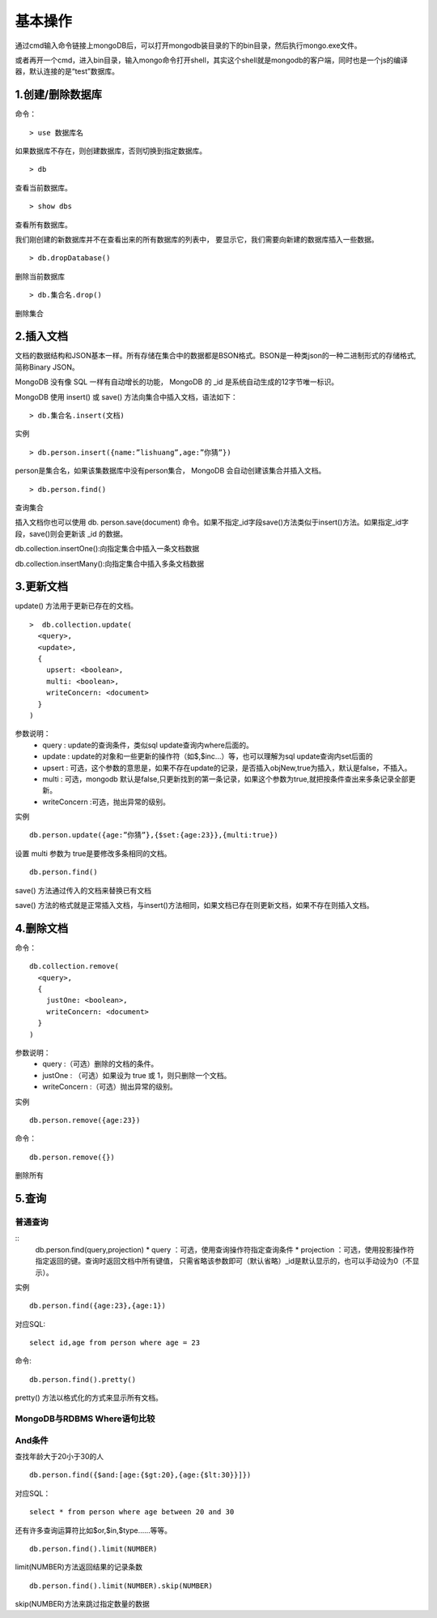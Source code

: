 基本操作
========
通过cmd输入命令链接上mongoDB后，可以打开mongodb装目录的下的bin目录，然后执行mongo.exe文件。

或者再开一个cmd，进入bin目录，输入mongo命令打开shell，其实这个shell就是mongodb的客户端，同时也是一个js的编译器，默认连接的是“test”数据库。

1.创建/删除数据库
------------------
命令：
::
 > use 数据库名
如果数据库不存在，则创建数据库，否则切换到指定数据库。
::
 > db
查看当前数据库。
::
 > show dbs
查看所有数据库。

我们刚创建的新数据库并不在查看出来的所有数据库的列表中， 要显示它，我们需要向新建的数据库插入一些数据。
::
 > db.dropDatabase()
删除当前数据库
::
 > db.集合名.drop()
删除集合

2.插入文档
----------
文档的数据结构和JSON基本一样。所有存储在集合中的数据都是BSON格式。BSON是一种类json的一种二进制形式的存储格式,简称Binary JSON。

MongoDB 没有像 SQL 一样有自动增长的功能， MongoDB 的 _id 是系统自动生成的12字节唯一标识。

MongoDB 使用 insert() 或 save() 方法向集合中插入文档，语法如下：
::
 > db.集合名.insert(文档)
实例
::
 > db.person.insert({name:”lishuang”,age:”你猜”})
person是集合名，如果该集数据库中没有person集合， MongoDB 会自动创建该集合并插入文档。
::
 > db.person.find()
查询集合

插入文档你也可以使用 db. person.save(document) 命令。如果不指定_id字段save()方法类似于insert()方法。如果指定_id字段，save()则会更新该 _id 的数据。

db.collection.insertOne():向指定集合中插入一条文档数据

db.collection.insertMany():向指定集合中插入多条文档数据

3.更新文档
----------
update() 方法用于更新已存在的文档。
::
 >  db.collection.update(
   <query>,
   <update>,
   {
     upsert: <boolean>,
     multi: <boolean>,
     writeConcern: <document>
   }
 )
参数说明：
 * query : update的查询条件，类似sql update查询内where后面的。
 * update : update的对象和一些更新的操作符（如$,$inc...）等，也可以理解为sql update查询内set后面的
 * upsert : 可选，这个参数的意思是，如果不存在update的记录，是否插入objNew,true为插入，默认是false，不插入。
 * multi : 可选，mongodb 默认是false,只更新找到的第一条记录，如果这个参数为true,就把按条件查出来多条记录全部更新。
 * writeConcern :可选，抛出异常的级别。
实例
::
 db.person.update({age:”你猜”},{$set:{age:23}},{multi:true})
设置 multi 参数为 true是要修改多条相同的文档。
::
 db.person.find()
save() 方法通过传入的文档来替换已有文档

save() 方法的格式就是正常插入文档，与insert()方法相同，如果文档已存在则更新文档，如果不存在则插入文档。

4.删除文档
----------
命令：
::
 db.collection.remove(
   <query>,
   {
     justOne: <boolean>,
     writeConcern: <document>
   }
 )
参数说明：
 * query :（可选）删除的文档的条件。
 * justOne : （可选）如果设为 true 或 1，则只删除一个文档。
 * writeConcern :（可选）抛出异常的级别。
实例
::
 db.person.remove({age:23})
命令：
::
 db.person.remove({})
删除所有

5.查询
------
普通查询
++++++++
::
 db.person.find(query,projection)
 * query ：可选，使用查询操作符指定查询条件
 * projection ：可选，使用投影操作符指定返回的键。查询时返回文档中所有键值， 只需省略该参数即可（默认省略）_id是默认显示的，也可以手动设为0（不显示）。
实例
::
 db.person.find({age:23},{age:1})
对应SQL:
::
 select id,age from person where age = 23 
命令:
::
 db.person.find().pretty()
pretty() 方法以格式化的方式来显示所有文档。

MongoDB与RDBMS Where语句比较
++++++++++++++++++++++++++++
.. image:: Where.jpg

And条件
+++++++
查找年龄大于20小于30的人
::
 db.person.find({$and:[age:{$gt:20},{age:{$lt:30}}]})
对应SQL：
::
 select * from person where age between 20 and 30
还有许多查询运算符比如$or,$in,$type……等等。
::
 db.person.find().limit(NUMBER)
limit(NUMBER)方法返回结果的记录条数
::
 db.person.find().limit(NUMBER).skip(NUMBER)
skip(NUMBER)方法来跳过指定数量的数据